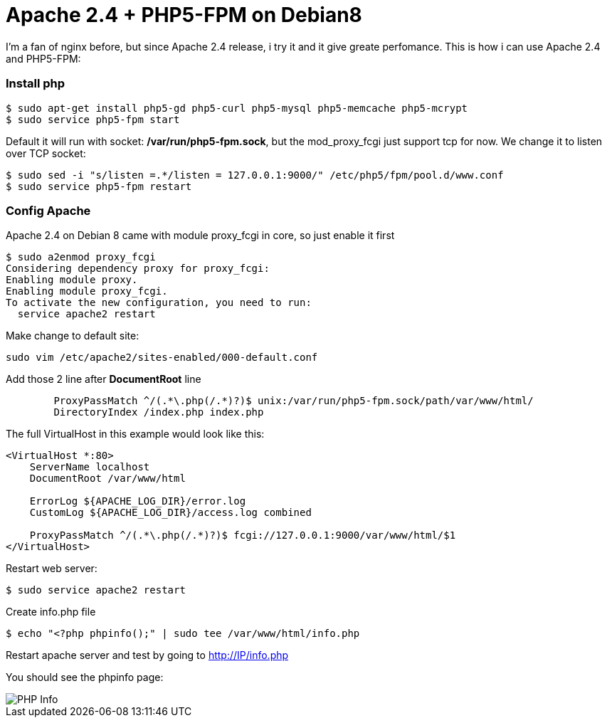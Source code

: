 = Apache 2.4 + PHP5-FPM on Debian8

I'm a fan of nginx before, but since Apache 2.4 release, i try it and it give greate perfomance. This is how i can use Apache 2.4 and PHP5-FPM:

=== Install php
----
$ sudo apt-get install php5-gd php5-curl php5-mysql php5-memcache php5-mcrypt
$ sudo service php5-fpm start
----
Default it will run with socket: */var/run/php5-fpm.sock*, but the mod_proxy_fcgi just support tcp for now. We change it to listen over TCP socket:
----
$ sudo sed -i "s/listen =.*/listen = 127.0.0.1:9000/" /etc/php5/fpm/pool.d/www.conf
$ sudo service php5-fpm restart
----

=== Config Apache
Apache 2.4 on Debian 8 came with module proxy_fcgi in core, so just enable it first
----
$ sudo a2enmod proxy_fcgi
Considering dependency proxy for proxy_fcgi:
Enabling module proxy.
Enabling module proxy_fcgi.
To activate the new configuration, you need to run:
  service apache2 restart
----

Make change to default site:
----
sudo vim /etc/apache2/sites-enabled/000-default.conf
----
Add those 2 line after *DocumentRoot* line
----
        ProxyPassMatch ^/(.*\.php(/.*)?)$ unix:/var/run/php5-fpm.sock/path/var/www/html/
        DirectoryIndex /index.php index.php
----
The full VirtualHost in this example would look like this:
----
<VirtualHost *:80>
    ServerName localhost
    DocumentRoot /var/www/html

    ErrorLog ${APACHE_LOG_DIR}/error.log
    CustomLog ${APACHE_LOG_DIR}/access.log combined

    ProxyPassMatch ^/(.*\.php(/.*)?)$ fcgi://127.0.0.1:9000/var/www/html/$1
</VirtualHost>
----
Restart web server:
----
$ sudo service apache2 restart 
----
Create info.php file
----
$ echo "<?php phpinfo();" | sudo tee /var/www/html/info.php
----
Restart apache server and test by going to http://IP/info.php

You should see the phpinfo page:

image::phpinfo.png[PHP Info]
